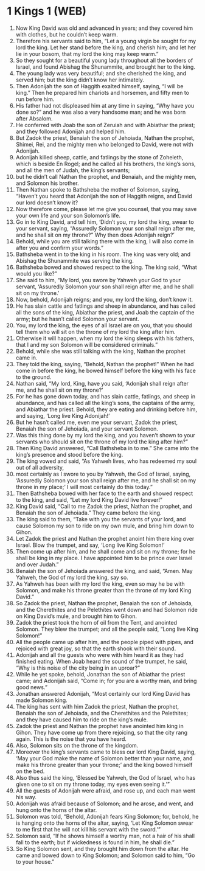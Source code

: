 * 1 Kings 1 (WEB)
:PROPERTIES:
:ID: WEB/11-1KI01
:END:

1. Now King David was old and advanced in years; and they covered him with clothes, but he couldn’t keep warm.
2. Therefore his servants said to him, “Let a young virgin be sought for my lord the king. Let her stand before the king, and cherish him; and let her lie in your bosom, that my lord the king may keep warm.”
3. So they sought for a beautiful young lady throughout all the borders of Israel, and found Abishag the Shunammite, and brought her to the king.
4. The young lady was very beautiful; and she cherished the king, and served him; but the king didn’t know her intimately.
5. Then Adonijah the son of Haggith exalted himself, saying, “I will be king.” Then he prepared him chariots and horsemen, and fifty men to run before him.
6. His father had not displeased him at any time in saying, “Why have you done so?” and he was also a very handsome man; and he was born after Absalom.
7. He conferred with Joab the son of Zeruiah and with Abiathar the priest; and they followed Adonijah and helped him.
8. But Zadok the priest, Benaiah the son of Jehoiada, Nathan the prophet, Shimei, Rei, and the mighty men who belonged to David, were not with Adonijah.
9. Adonijah killed sheep, cattle, and fatlings by the stone of Zoheleth, which is beside En Rogel; and he called all his brothers, the king’s sons, and all the men of Judah, the king’s servants;
10. but he didn’t call Nathan the prophet, and Benaiah, and the mighty men, and Solomon his brother.
11. Then Nathan spoke to Bathsheba the mother of Solomon, saying, “Haven’t you heard that Adonijah the son of Haggith reigns, and David our lord doesn’t know it?
12. Now therefore come, please let me give you counsel, that you may save your own life and your son Solomon’s life.
13. Go in to King David, and tell him, ‘Didn’t you, my lord the king, swear to your servant, saying, “Assuredly Solomon your son shall reign after me, and he shall sit on my throne?” Why then does Adonijah reign?’
14. Behold, while you are still talking there with the king, I will also come in after you and confirm your words.”
15. Bathsheba went in to the king in his room. The king was very old; and Abishag the Shunammite was serving the king.
16. Bathsheba bowed and showed respect to the king. The king said, “What would you like?”
17. She said to him, “My lord, you swore by Yahweh your God to your servant, ‘Assuredly Solomon your son shall reign after me, and he shall sit on my throne.’
18. Now, behold, Adonijah reigns; and you, my lord the king, don’t know it.
19. He has slain cattle and fatlings and sheep in abundance, and has called all the sons of the king, Abiathar the priest, and Joab the captain of the army; but he hasn’t called Solomon your servant.
20. You, my lord the king, the eyes of all Israel are on you, that you should tell them who will sit on the throne of my lord the king after him.
21. Otherwise it will happen, when my lord the king sleeps with his fathers, that I and my son Solomon will be considered criminals.”
22. Behold, while she was still talking with the king, Nathan the prophet came in.
23. They told the king, saying, “Behold, Nathan the prophet!” When he had come in before the king, he bowed himself before the king with his face to the ground.
24. Nathan said, “My lord, King, have you said, ‘Adonijah shall reign after me, and he shall sit on my throne?’
25. For he has gone down today, and has slain cattle, fatlings, and sheep in abundance, and has called all the king’s sons, the captains of the army, and Abiathar the priest. Behold, they are eating and drinking before him, and saying, ‘Long live King Adonijah!’
26. But he hasn’t called me, even me your servant, Zadok the priest, Benaiah the son of Jehoiada, and your servant Solomon.
27. Was this thing done by my lord the king, and you haven’t shown to your servants who should sit on the throne of my lord the king after him?”
28. Then King David answered, “Call Bathsheba in to me.” She came into the king’s presence and stood before the king.
29. The king vowed and said, “As Yahweh lives, who has redeemed my soul out of all adversity,
30. most certainly as I swore to you by Yahweh, the God of Israel, saying, ‘Assuredly Solomon your son shall reign after me, and he shall sit on my throne in my place;’ I will most certainly do this today.”
31. Then Bathsheba bowed with her face to the earth and showed respect to the king, and said, “Let my lord King David live forever!”
32. King David said, “Call to me Zadok the priest, Nathan the prophet, and Benaiah the son of Jehoiada.” They came before the king.
33. The king said to them, “Take with you the servants of your lord, and cause Solomon my son to ride on my own mule, and bring him down to Gihon.
34. Let Zadok the priest and Nathan the prophet anoint him there king over Israel. Blow the trumpet, and say, ‘Long live King Solomon!’
35. Then come up after him, and he shall come and sit on my throne; for he shall be king in my place. I have appointed him to be prince over Israel and over Judah.”
36. Benaiah the son of Jehoiada answered the king, and said, “Amen. May Yahweh, the God of my lord the king, say so.
37. As Yahweh has been with my lord the king, even so may he be with Solomon, and make his throne greater than the throne of my lord King David.”
38. So Zadok the priest, Nathan the prophet, Benaiah the son of Jehoiada, and the Cherethites and the Pelethites went down and had Solomon ride on King David’s mule, and brought him to Gihon.
39. Zadok the priest took the horn of oil from the Tent, and anointed Solomon. They blew the trumpet; and all the people said, “Long live King Solomon!”
40. All the people came up after him, and the people piped with pipes, and rejoiced with great joy, so that the earth shook with their sound.
41. Adonijah and all the guests who were with him heard it as they had finished eating. When Joab heard the sound of the trumpet, he said, “Why is this noise of the city being in an uproar?”
42. While he yet spoke, behold, Jonathan the son of Abiathar the priest came; and Adonijah said, “Come in; for you are a worthy man, and bring good news.”
43. Jonathan answered Adonijah, “Most certainly our lord King David has made Solomon king.
44. The king has sent with him Zadok the priest, Nathan the prophet, Benaiah the son of Jehoiada, and the Cherethites and the Pelethites; and they have caused him to ride on the king’s mule.
45. Zadok the priest and Nathan the prophet have anointed him king in Gihon. They have come up from there rejoicing, so that the city rang again. This is the noise that you have heard.
46. Also, Solomon sits on the throne of the kingdom.
47. Moreover the king’s servants came to bless our lord King David, saying, ‘May your God make the name of Solomon better than your name, and make his throne greater than your throne;’ and the king bowed himself on the bed.
48. Also thus said the king, ‘Blessed be Yahweh, the God of Israel, who has given one to sit on my throne today, my eyes even seeing it.’”
49. All the guests of Adonijah were afraid, and rose up, and each man went his way.
50. Adonijah was afraid because of Solomon; and he arose, and went, and hung onto the horns of the altar.
51. Solomon was told, “Behold, Adonijah fears King Solomon; for, behold, he is hanging onto the horns of the altar, saying, ‘Let King Solomon swear to me first that he will not kill his servant with the sword.’”
52. Solomon said, “If he shows himself a worthy man, not a hair of his shall fall to the earth; but if wickedness is found in him, he shall die.”
53. So King Solomon sent, and they brought him down from the altar. He came and bowed down to King Solomon; and Solomon said to him, “Go to your house.”
